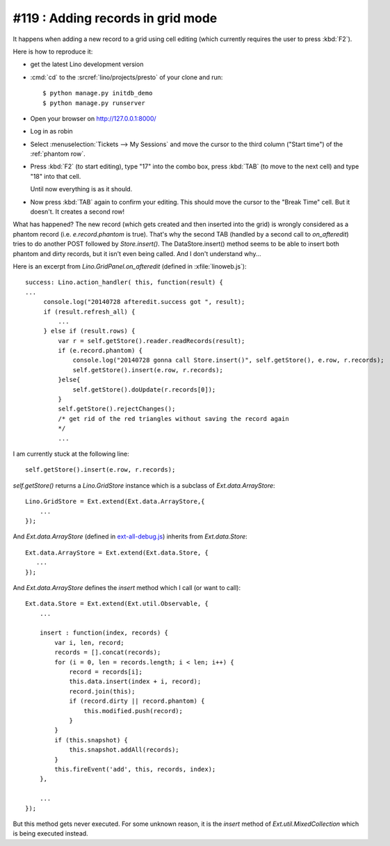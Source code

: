 #119 : Adding records in grid mode
==================================

It happens when adding a new record to a grid using cell editing
(which currently requires the user to press :kbd:`F2`).

Here is how to reproduce it:

- get the latest Lino development version
- :cmd:`cd` to the :srcref:`lino/projects/presto` of your clone and
  run::

    $ python manage.py initdb_demo
    $ python manage.py runserver

- Open your browser on http://127.0.0.1:8000/
- Log in as robin

- Select :menuselection:`Tickets --> My Sessions` and move the cursor
  to the third column ("Start time") of the :ref:`phantom row`.

  .. image:: /blog/2014/0729a.png
      :scale: 80

- Press :kbd:`F2` (to start editing), type "17" into the combo box,
  press :kbd:`TAB` (to move to the next cell) and type "18" into that
  cell.

  .. image:: /blog/2014/0729b.png
    :scale: 80

  Until now everything is as it should.

- Now press :kbd:`TAB` again to confirm your editing. This should move
  the cursor to the "Break Time" cell. But it doesn't.  It creates a
  second row!

  .. image:: /blog/2014/0729c.png
    :scale: 80


What has happened? The new record (which gets created and then
inserted into the grid) is wrongly considered as a phantom record
(i.e.  `e.record.phantom` is true). That's why the second TAB (handled
by a second call to `on_afteredit`) tries to do another POST followed
by `Store.insert()`. The DataStore.insert() method seems to be able to
insert both phantom and dirty records, but it isn't even being
called. And I don't understand why...


Here is an excerpt from `Lino.GridPanel.on_afteredit` (defined in
:xfile:`linoweb.js`)::

     success: Lino.action_handler( this, function(result) {
     ...
          console.log("20140728 afteredit.success got ", result);  
          if (result.refresh_all) {
              ...
          } else if (result.rows) {
              var r = self.getStore().reader.readRecords(result);
              if (e.record.phantom) {
                  console.log("20140728 gonna call Store.insert()", self.getStore(), e.row, r.records);
                  self.getStore().insert(e.row, r.records);
              }else{
                  self.getStore().doUpdate(r.records[0]);
              }
              self.getStore().rejectChanges(); 
              /* get rid of the red triangles without saving the record again
              */
              ...

I am currently stuck at the following line::

  self.getStore().insert(e.row, r.records);

`self.getStore()` returns a `Lino.GridStore` instance which is a
subclass of `Ext.data.ArrayStore`::

  Lino.GridStore = Ext.extend(Ext.data.ArrayStore,{ 
      ...
  });


And `Ext.data.ArrayStore` (defined in `ext-all-debug.js
<http://extjs-public.googlecode.com/svn/tags/extjs-3.3.1/release/ext-all-debug.js>`_)
inherits from `Ext.data.Store`::

    Ext.data.ArrayStore = Ext.extend(Ext.data.Store, {
       ...
    });


And `Ext.data.ArrayStore` defines the `insert` method which I call (or
want to call)::

    Ext.data.Store = Ext.extend(Ext.util.Observable, {
        ...

        insert : function(index, records) {
            var i, len, record;
            records = [].concat(records);
            for (i = 0, len = records.length; i < len; i++) {
                record = records[i];
                this.data.insert(index + i, record);
                record.join(this);
                if (record.dirty || record.phantom) {
                    this.modified.push(record);
                }
            }
            if (this.snapshot) {
                this.snapshot.addAll(records); 
            }
            this.fireEvent('add', this, records, index);
        },

        ...
    });


But this method gets never executed.  For some unknown reason, it is
the `insert` method of `Ext.util.MixedCollection` which is being
executed instead.

